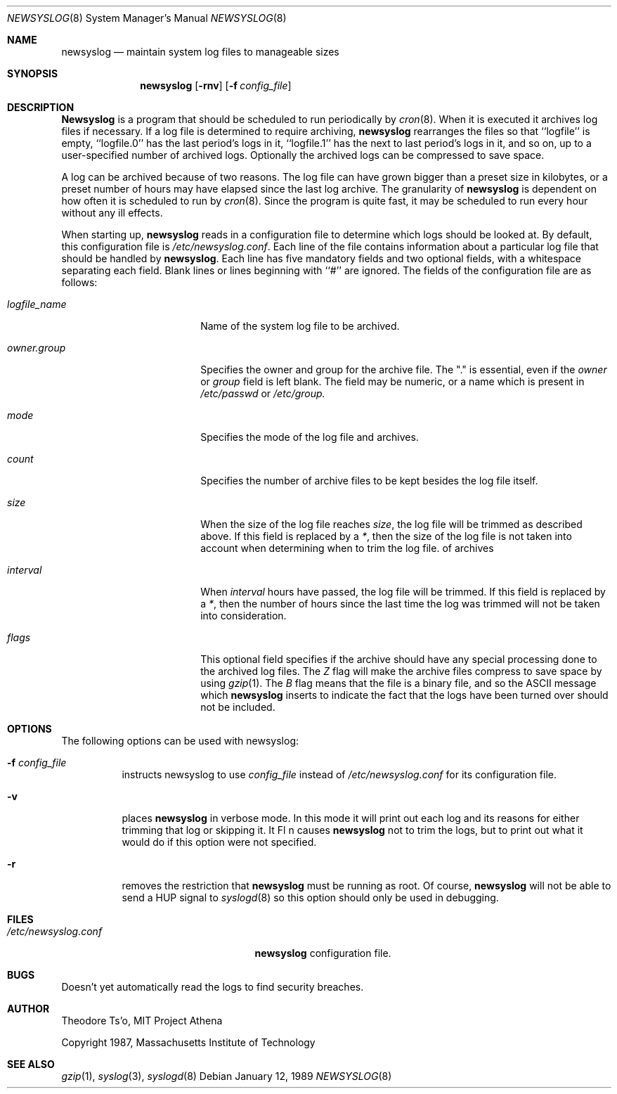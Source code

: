 .\" This file contains changes from the Open Software Foundation.
.\"
.\"	from: @(#)newsyslog.8
.\"	$Id: newsyslog.8,v 1.2 1996/12/21 21:57:21 mpp Exp $
.\"
.\" Copyright 1988, 1989 by the Massachusetts Institute of Technology
.\" 
.\" Permission to use, copy, modify, and distribute this software
.\" and its documentation for any purpose and without fee is
.\" hereby granted, provided that the above copyright notice
.\" appear in all copies and that both that copyright notice and
.\" this permission notice appear in supporting documentation,
.\" and that the names of M.I.T. and the M.I.T. S.I.P.B. not be
.\" used in advertising or publicity pertaining to distribution
.\" of the software without specific, written prior permission.
.\" M.I.T. and the M.I.T. S.I.P.B. make no representations about
.\" the suitability of this software for any purpose.  It is
.\" provided "as is" without express or implied warranty.
.\"
.Dd "January 12, 1989"
.Dt NEWSYSLOG 8
.Os
.Sh NAME
.Nm newsyslog
.Nd maintain system log files to manageable sizes
.Sh SYNOPSIS
.Nm newsyslog
.Op Fl rnv
.Op Fl f Ar config_file
.Sh DESCRIPTION
.Nm Newsyslog
is a program that should be scheduled to run periodically by
.Xr cron 8 .
When it is executed it archives log files if necessary.  If a log file
is determined to require archiving, 
.Nm newsyslog
rearranges the files so that ``logfile'' is empty, ``logfile.0'' has
the last period's logs in it, ``logfile.1'' has the next to last
period's logs in it, and so on, up to a user-specified number of
archived logs.  Optionally the archived logs can be compressed to save
space. 
.Pp
A log can be archived because of two reasons.  The log file can have
grown bigger than a preset size in kilobytes, or a preset number of
hours may have elapsed since the last log archive.  The granularity of
.Nm newsyslog
is dependent on how often it is scheduled to run by
.Xr cron 8 .
Since the program is quite fast, it may be scheduled to run every hour
without any ill effects.
.Pp
When starting up, 
.Nm newsyslog
reads in a configuration file to determine which logs should be looked
at.  By default, this configuration file is 
.Pa /etc/newsyslog.conf .
Each line of the file contains information about a particular log file
that should be handled by
.Nm newsyslog .
Each line has five mandatory fields and two optional fields, with a
whitespace separating each field.  Blank lines or lines beginning with
``#'' are ignored.  The fields of the configuration file are as
follows: 
.Pp
.Bl -tag -width logfile_namexxxx
.It Ar logfile_name
Name of the system log file to be archived.
.It Ar owner.group
Specifies the owner and group for the archive file.
The "." is essential, even if the
.Ar owner
or
.Ar group
field is left blank.  The field may be numeric, or a name which is 
present in
.Pa /etc/passwd
or
.Pa /etc/group.
.It Ar mode 
Specifies the mode of the log file and archives.
.It Ar count
Specifies the number of archive files to be kept
besides the log file itself.
.It Ar size
When the size of the log file reaches
.Ar size ,
the log file will be trimmed as described above.  If this field
is replaced by a
.Ar * ,
then the size of the log file is not taken into account
when determining when to trim the log file.
of archives
.It Ar interval
When 
.Ar interval
hours have passed, the log file will be trimmed.  If this field is
replaced by a
.Ar * ,
then the number of hours since the last time the log was
trimmed will not be taken into consideration.
.It Ar flags
This optional field specifies if the archive should have any
special processing done to the archived log files.
The
.Ar Z
flag will make the archive files compress to save space by
using
.Xr gzip 1 .
The
.Ar B
flag means that the file is a binary file, and so the ASCII
message which
.Nm
inserts to indicate the fact that the logs have been
turned over should not be included.
.El
.Sh OPTIONS
The following options can be used with newsyslog:
.Bl -tag -width indent
.It Fl f Ar config_file
instructs newsyslog to use 
.Ar config_file
instead of
.Pa /etc/newsyslog.conf
for its configuration file.
.It Fl v
places 
.Nm newsyslog
in verbose mode.  In this mode it will print out each log and its
reasons for either trimming that log or skipping it.
It Fl n
causes
.Nm newsyslog 
not to trim the logs, but to print out what it would do if this option
were not specified.
.It Fl r
removes the restriction that
.Nm newsyslog 
must be running as root.  Of course, 
.Nm newsyslog
will not be able to send a HUP signal to
.Xr syslogd 8
so this option should only be used in debugging.
.El
.Sh FILES
.Bl -tag -width /etc/newsyslog.confxxxx -comapct
.It Pa /etc/newsyslog.conf
.Nm newsyslog
configuration file.
.El
.Sh BUGS
Doesn't yet automatically read the logs to find security breaches.
.Sh AUTHOR
Theodore Ts'o, MIT Project Athena
.Pp
Copyright 1987, Massachusetts Institute of Technology
.Sh "SEE ALSO"
.Xr gzip 1 ,
.Xr syslog 3 ,
.Xr syslogd 8
